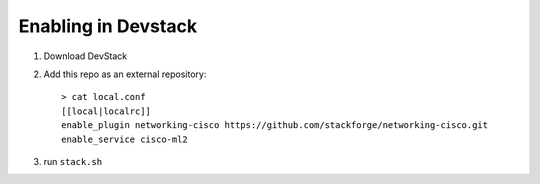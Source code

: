 ======================
 Enabling in Devstack
======================

1. Download DevStack

2. Add this repo as an external repository::

     > cat local.conf
     [[local|localrc]]
     enable_plugin networking-cisco https://github.com/stackforge/networking-cisco.git
     enable_service cisco-ml2


3. run ``stack.sh``